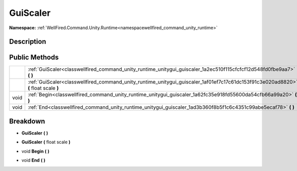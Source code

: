 .. _classwellfired_command_unity_runtime_unitygui_guiscaler:

GuiScaler
==========

**Namespace:** :ref:`WellFired.Command.Unity.Runtime<namespacewellfired_command_unity_runtime>`

Description
------------



Public Methods
---------------

+-------------+---------------------------------------------------------------------------------------------------------------------------------------+
|             |:ref:`GuiScaler<classwellfired_command_unity_runtime_unitygui_guiscaler_1a2ec510f115cfcfcf12d548fd0fbe9aa7>` **(**  **)**              |
+-------------+---------------------------------------------------------------------------------------------------------------------------------------+
|             |:ref:`GuiScaler<classwellfired_command_unity_runtime_unitygui_guiscaler_1af01ef7c17c61dc153f91c3e020ad8820>` **(** float scale **)**   |
+-------------+---------------------------------------------------------------------------------------------------------------------------------------+
|void         |:ref:`Begin<classwellfired_command_unity_runtime_unitygui_guiscaler_1a62fc35e918fd55600da54cfb66a99a20>` **(**  **)**                  |
+-------------+---------------------------------------------------------------------------------------------------------------------------------------+
|void         |:ref:`End<classwellfired_command_unity_runtime_unitygui_guiscaler_1ad3b360f8b5f1c6c4351c99abe5ecaf78>` **(**  **)**                    |
+-------------+---------------------------------------------------------------------------------------------------------------------------------------+

Breakdown
----------

.. _classwellfired_command_unity_runtime_unitygui_guiscaler_1a2ec510f115cfcfcf12d548fd0fbe9aa7:

-  **GuiScaler** **(**  **)**

.. _classwellfired_command_unity_runtime_unitygui_guiscaler_1af01ef7c17c61dc153f91c3e020ad8820:

-  **GuiScaler** **(** float scale **)**

.. _classwellfired_command_unity_runtime_unitygui_guiscaler_1a62fc35e918fd55600da54cfb66a99a20:

- void **Begin** **(**  **)**

.. _classwellfired_command_unity_runtime_unitygui_guiscaler_1ad3b360f8b5f1c6c4351c99abe5ecaf78:

- void **End** **(**  **)**


